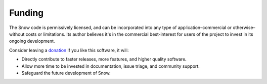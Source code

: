 Funding
=======

The Snow code is permissively licensed, and can be incorporated into any type of application–commercial or otherwise–without costs or limitations.
Its author believes it's in the commercial best-interest for users of the project to invest in its ongoing development.

Consider leaving a `donation <https://paypal.vault13.org>`_ if you like this software, it will:

- Directly contribute to faster releases, more features, and higher quality software.
- Allow more time to be invested in documentation, issue triage, and community support.
- Safeguard the future development of Snow.
